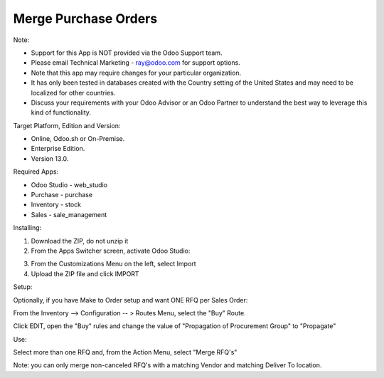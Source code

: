 =====================
Merge Purchase Orders
=====================

Note:

- Support for this App is NOT provided via the Odoo Support team. 
- Please email Technical Marketing - ray@odoo.com for support options. 
- Note that this app may require changes for your particular organization.  
- It has only been tested in databases created with the Country setting of the United States and may need to be localized for other countries. 
- Discuss your requirements with your Odoo Advisor or an Odoo Partner to understand the best way to leverage this kind of functionality.

Target Platform, Edition and Version:

- Online, Odoo.sh or On-Premise.
- Enterprise Edition.  
- Version 13.0.  

Required Apps:

- Odoo Studio - web_studio
- Purchase - purchase
- Inventory - stock
- Sales - sale_management

Installing:

1. Download the ZIP, do not unzip it

2. From the Apps Switcher screen, activate Odoo Studio:

.. image:: https://raw.githubusercontent.com/odoo-tm/apps/13.0/rfq_merge/doc/odoo_studio_button.png

3. From the Customizations Menu on the left, select Import

4. Upload the ZIP file and click IMPORT

Setup:

Optionally, if you have Make to Order setup and want ONE RFQ per Sales Order:

From the Inventory --> Configuration -- > Routes Menu, select the "Buy" Route.

Click EDIT, open the "Buy" rules and change the value of "Propagation of Procurement Group" to "Propagate"

Use:

Select more than one RFQ and, from the Action Menu, select "Merge RFQ's"

Note: you can only merge non-canceled RFQ's with a matching Vendor and matching Deliver To location.

